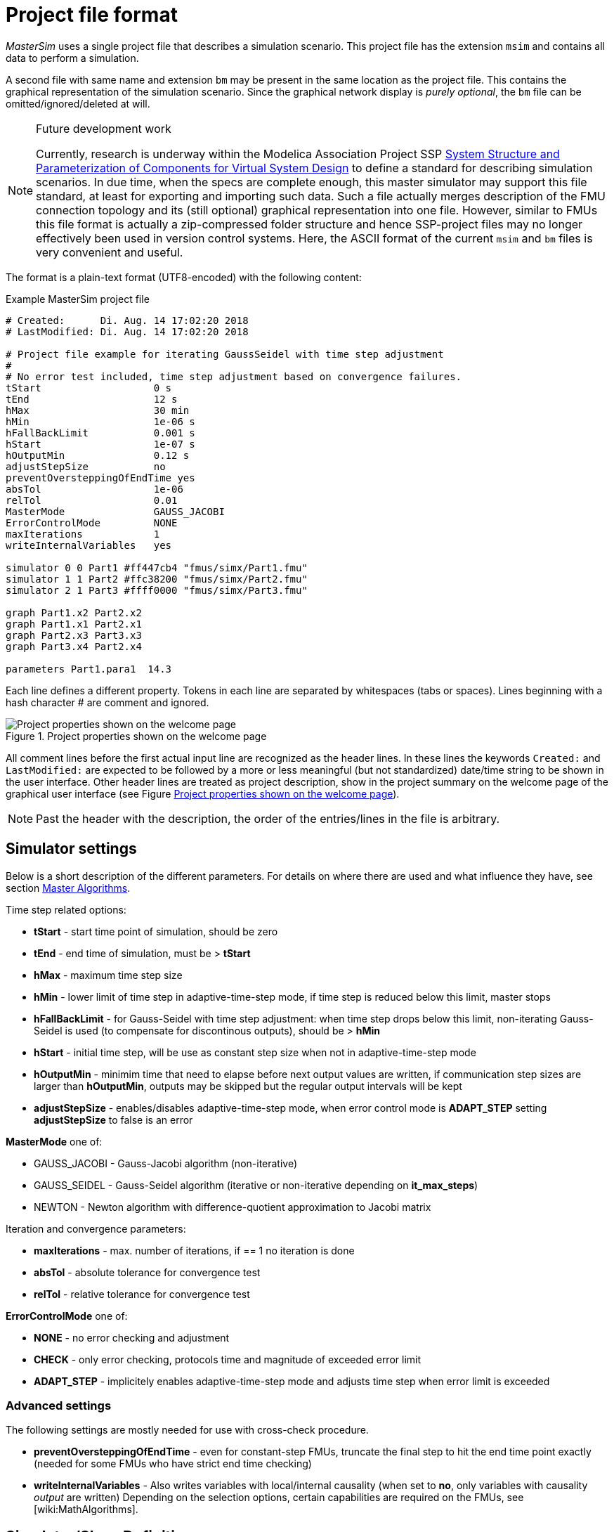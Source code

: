 :imagesdir: ./images
= Project file format

_MasterSim_ uses a single project file that describes a simulation scenario. This project file has the extension `msim` and contains all data to perform a simulation.

A second file with same name and extension `bm` may be present in the same location as the project file. This contains the graphical representation of the simulation scenario. Since the graphical network display is _purely optional_, the `bm` file can be omitted/ignored/deleted at will.

[NOTE]
====
.Future development work

Currently, research is underway within the Modelica Association Project SSP https://modelica.org/projects[System Structure and Parameterization of Components for Virtual System Design] to define a standard for describing simulation scenarios. In due time, when the specs are complete enough, this master simulator may support this file standard, at least for exporting and importing such data. Such a file actually merges description of the FMU connection topology and its (still optional) graphical representation into one file. However, similar to FMUs this file format is actually a zip-compressed folder structure and hence SSP-project files may no longer effectively been used in version control systems. Here, the ASCII format of the current `msim` and `bm` files is very convenient and useful.
====

The format is a plain-text format (UTF8-encoded) with the following content:

.Example MasterSim project file
----
# Created:	Di. Aug. 14 17:02:20 2018
# LastModified:	Di. Aug. 14 17:02:20 2018

# Project file example for iterating GaussSeidel with time step adjustment
#
# No error test included, time step adjustment based on convergence failures.
tStart                   0 s
tEnd                     12 s
hMax                     30 min
hMin                     1e-06 s
hFallBackLimit           0.001 s
hStart                   1e-07 s
hOutputMin               0.12 s
adjustStepSize           no
preventOversteppingOfEndTime yes
absTol                   1e-06
relTol                   0.01
MasterMode               GAUSS_JACOBI
ErrorControlMode         NONE
maxIterations            1
writeInternalVariables   yes

simulator 0 0 Part1 #ff447cb4 "fmus/simx/Part1.fmu"
simulator 1 1 Part2 #ffc38200 "fmus/simx/Part2.fmu"
simulator 2 1 Part3 #ffff0000 "fmus/simx/Part3.fmu"

graph Part1.x2 Part2.x2
graph Part1.x1 Part2.x1
graph Part2.x3 Part3.x3
graph Part3.x4 Part2.x4

parameters Part1.para1  14.3
----

Each line defines a different property. Tokens in each line are separated by whitespaces (tabs or spaces). Lines beginning with a hash character # are comment and ignored. 

[#screenshot_project_properties]
.Project properties shown on the welcome page
image::welcome_page_project_properties.png[Project properties shown on the welcome page]

All comment lines before the first actual input line are recognized as the header lines. In these lines the keywords `Created:` and `LastModified:` are expected to be followed by a more or less meaningful (but not standardized) date/time string to be shown in the user interface. Other header lines are treated as project description, show in the project summary on the welcome page of the graphical user interface (see Figure <<screenshot_project_properties>>).


[NOTE]
====
Past the header with the description, the order of the entries/lines in the file is arbitrary.
====

== Simulator settings

Below is a short description of the different parameters. For details on where there are used and what influence they have, see section <<MasterSim_manual.adoc#truemaster_algorithms, Master Algorithms>>.

Time step related options:

- *tStart* - start time point of simulation, should be zero
- *tEnd* - end time of simulation, must be > *tStart*
- *hMax* - maximum time step size 
- *hMin* - lower limit of time step in adaptive-time-step mode, if time step is reduced below this limit, master stops
- *hFallBackLimit* - for Gauss-Seidel with time step adjustment: when time step drops below this limit, non-iterating Gauss-Seidel is used (to compensate for discontinous outputs), should be > *hMin*
- *hStart* - initial time step, will be use as constant step size when not in adaptive-time-step mode
-  *hOutputMin* - minimim time that need to elapse before next output values are written, if communication step sizes are larger than *hOutputMin*, outputs may be skipped but the regular output intervals will be kept
- *adjustStepSize* - enables/disables adaptive-time-step mode, when error control mode is *ADAPT_STEP* setting *adjustStepSize* to false is an error

*MasterMode* one of:

-       GAUSS_JACOBI - Gauss-Jacobi algorithm (non-iterative)
-       GAUSS_SEIDEL - Gauss-Seidel algorithm (iterative or non-iterative depending on *it_max_steps*)
-       NEWTON - Newton algorithm with difference-quotient approximation to Jacobi matrix

Iteration and convergence parameters:

- *maxIterations* - max. number of iterations, if == 1 no iteration is done
- *absTol* - absolute tolerance for convergence test
- *relTol* - relative tolerance for convergence test

*ErrorControlMode* one of:

- *NONE* - no error checking and adjustment
- *CHECK* - only error checking, protocols time and magnitude of exceeded error limit
- *ADAPT_STEP* - implicitely enables adaptive-time-step mode and adjusts time step when error limit is exceeded

=== Advanced settings
The following settings are mostly needed for use with cross-check procedure.

- *preventOversteppingOfEndTime* - even for constant-step FMUs, truncate the final step to hit the end time point exactly (needed for some FMUs who have strict end time checking)
- *writeInternalVariables* - Also writes variables with local/internal causality (when set to *no*, only variables with causality _output_ are written)
Depending on the selection options, certain capabilities are required on the FMUs, see [wiki:MathAlgorithms].


== Simulator/Slave Definitions

Each slave is defined by:

----
simulator  <priority> <cycle>  <slave-name> <html-color-code> <path/to/fmu-file>
----

The *priority* is used to select order of execution within a cycle (for Gauss-Seidel). The *cycle* indicates whether slave belongs to a cycle with other FMUs. *slave-name* must be a unique identifier for the slave (see discussion in section <<MasterSim_manual.adoc#truemaster_algorithms, Master Algorithms>>).

[IMPORTANT]
====
Slave names *must not* contain spaces or dots. If a slave name contains a space or a dot, the parser of the project file will state that the simulator definition line is invalid.
====

The *html-color-code* is a typical html color definition, beginning with a hash character and then either 8 or 6 characters, for example: `#ff00ff00` or `#00ff00` for green. In the 8 character format, the first hex number is the alpha value (opaqueness - ff = fully opaque, 0 = fully transparent). Currently, there is no use for this value in the user interface, so the 6 character variant is the typical choice.

Last argument in the line is the file path reference to the actual FMU file. The path to FMU file must be enclosed in double-quotes, if path or filename contains spaces. The path can be absolute or relative to the `msim` project file. Several slaves can be instantiated from the same FMU file (if the FMU supports this feature). In this case, several simulator lines reference the same FMU file path.

=== CSV FileReader Slaves

Instead of an FMU, you can also reference a data file (extension `tsv` or `csv`). In this case, _MasterSim_ will instantiate FileReader slaves and the data in the file is treated just an FMU that provides only output, but has no input and no parameters.

_MasterSim_ actually supports two flavors of csv files. In both variants, numbers are always written in *english number notation*. The file parser first attempts to use the tab-separated value flavor by splitting the first two lines at the tab characters. If this yields more than two columns and the same nummber of columns in both lines (the header and first data line), a tab-separated csv/tsv flavour is assumed. Otherwise, the Excel-type quoted-csv flavour is assumed.

==== Tab-separated values

The format of such an input file follows the same conventions as the file format supported by https://bauklimatik-dresden.de/postproc[PostProc2].

The file starts with a single line (the header), identifying variable name and unit in format like:

    Time [<time unit>] <tab> <var1 name> [<unit>] <tab> <var2 name> [<unit>]

where `<tab>` is the tabulator character.

    Time [d]  <tab>  T_lab [C]  <tab>  T_sample [C]  <tab>  RH_lab [%]

Example file:

    Time [h]     T_lab [C]     T_sample [C]     RH_lab [%]
    0            20            20.2             46
    0.5          20.1          20.3             43
    1.0          22            25               40
    3.0          19            15               65

The variable names are the strings in the header line excluding the units (if given). In the example above, the file would provide output variables of with names **T_lab**, **T_sample** and **TH_lab**.

[TIP]
====
A file with this format is automatically obtained if a table with such data is copied & pasted from Libreoffice-Calc/Excel/... into a plain text editor.
====

==== Comma-separated with quotes

In such a file the separation character is the , (comma), and values are quoted using double-quotes. For example:

    "time","T_lab [C]","T_sample [C]","RH_lab [%]"
    "0","20","20.2","46"
    "0.5","20.1","20.3","43"
    "1.0","22","25","40"

=== Time points and time unit 

The time points can be spaced at arbitrary intervals. _MasterSim_ currently expects simulations to run in seconds as base time unit. That means, internally, variables are exchanged matching a simulation time in seconds. When an input file defines a different unit for time, _MasterSim_ converts these times into seconds.

The following time units are recognized by MasterSim:

* ms - milliseconds
* s - seconds
* min - minutes
* h - hours
* d - days
* a - years (regular years, 365 regular days, no leap year/day)

[NOTE]
====
.Default time unit is seconds
In case of missing time unit in the header of the first column, _MasterSim_ currently implies unit **seconds** (s).
====

=== Interpretation of data provided in FileReader slaves

Variables without given units, i.e. the [...] is missing in the column captions, are assigned an unknown/undefined unit '-'.

[IMPORTANT]
====
The variables exported from such a FileReader slave have not yet data types assigned. During the initialization, _MasterSim_ looks at the connections made to FileReader slave output variables and assigns data types to the variables based on the _connected input variable_.
====

During simulation, when the FileReader slave is asked to provide a value for a variable, the following rules apply.

For *Boolean*, *Integer* and *Enumeration* values no interpolation is done. Values are returned constant until the value is defined to change. Example:

----
Time [s]   Value [-]
 1         4
 3         4 <1>
 3         7 <2>
 6         4
----
<1> Value at end of interval ending at time 3
<2> Value at begin of interval beginning at time 3, this value shall be used from t>=3.

Evaluation of these values yields:

 v(1) = 4
 v(2) = 4
 v(2.99999) = 4
 v(3) = 7
 v(4) = 7
 v(5.99999) = 7
 v(6) = 4

Thus, the line `3     4` could have been omitted from the file.

*Real* values are linearly interpolated. For the data example above, real values would be evaluated as follows:

----
 v(1) = 4
 v(2) = 4
 v(2.99999) = 4 <1>
 v(3) = 7
 v(4) = 6 <2>
 v(5.99999) = 4.00001
 v(6) = 4
----
<1> Internally, the line `3   4` is changed into `2.9999999999     4`, thus all values requested at t < 2.9999999999 are evaluated as linearly interpolated values between v(1)=4 and v(2.9999999999) = 4.
<2> The linear interpolation between values v(3)=7 and v(6)=4 at t=4 yields 6.

Naturally, for *string* parameters linear interpolation is not possible, thus they are handled similarly as *integer* values.

[TIP]
====
If you use an adaptive step algorithm in _MasterSim_, you should set the maximum time step/communication interval length to a value that is less than your smallest time interval in your FileReader slave input file. Otherwise, _MasterSim_ may adjust time steps to a larger value and jump over an interval/value, hereby missing information and likely generating wrong results. For example: if you work with hourly climatic data, choose 30 minutes as maximum communication interval length.
====

== Connection graph 

The connection graph defines data exchange between slaves. Each graph definition line defines the data transfer from one output variable to one input variable.

Definition syntax:

----  
graph <outputvar> <inputvar> [<offset> <scale factor>]
----

Output and input variables are composed of slave name and variable name:

----
graph <slave-name>.<variable-name> <slave-name>.<variable-name>  [<offset> <scale factor>]
----

The offset and scale factor define a transformation operation between the output variable and the value given to the input variable. If such a transformation is assigned to a connection, always both values must be present.

The following transformation equation is applied:

  input = offset + scale * output

If, for example, an FMU slave 'Sensor' delivers a temperature in Kelvin, and another FMU slave 'Heater' takes a temperature in degree Celsius, you could define the connection as follows:

 graph  Sensor.temperature  Heater.temperature  -273.15  1
 
which will result in 

 input (in C) = -273.15 + 1 * output (in K)
 
Similarly, you can invert the sign of a connection, when you, for example, connect heat or mass flows across pipes. Suppose heat flow is defined positively into a surface and you connect 'SurfaceA.HeatFlow' and 'SurfaceB.HeatFlow', the connection with sign inversion is defined as:

 graph  SurfaceA.HeatFlow  SurfaceB.HeatFlow  0  -1


=== FMU Parameters

You can set parameters of FMUs (or more specifically of the individual FMU slaves/instances) by using the `parameter` keyword.

Definition syntax:

----
parameter <slave-name>.<variable-name> <value>
----

For *boolean* parameters you have to specify `true` (case-sensitive!) for *true*, or any other value (for example `false`) for *false*.

For *integer* values you specify simply the value as number.

Values for *Real* parameters are expected in the unit defined for the respective parameter in the `modelDescription.xml` file. Unit conversion is *not* supported here.

For *string* parameters, everything after the variable name is taken as string (until end of line). Example:

 parameter building_model.projectFile C:\\My projects\\p2\\This tall building.project

Whitespaces can be included, but backspaces need to be encoded as `\\`. Line breaks have to be encoded with `\n`, as in the following example:

 parameter building_model.configPara First line\n    Some more lines with indentation\nlast line.

Will set the string:

 First line
     Some more lines with indentation
 last line

[NOTE]
====
Because of the rather simple string encoding, you cannot define a string that starts with a whitespace character.
====



== BlockMod - Network Representation File Format

The `bm` file is a simple xml file and describes the graphical layout and visualization of the modeled simulation scenario.

A simple network like

.Example for a simple graphical representation of a network
image::bm_network_example.png[Blockmod Network Example]

is defined in the following BlockMod network representation file:

[source,xml]
.Blockmod network representation file
----
<?xml version="1.0" encoding="UTF-8"?>
<BlockMod>
	<!--Blocks-->
	<Blocks>
		<Block name="Part2">
			<Position>224, -160</Position>
			<Size>64, 64</Size>
			<!--Sockets-->
			<Sockets>
				<Socket name="x1">
					<Position>0, 16</Position>
					<Orientation>Horizontal</Orientation>
					<Inlet>true</Inlet>
				</Socket>
				<Socket name="x2">
					<Position>0, 32</Position>
					<Orientation>Horizontal</Orientation>
					<Inlet>true</Inlet>
				</Socket>
				<Socket name="x4">
					<Position>0, 48</Position>
					<Orientation>Horizontal</Orientation>
					<Inlet>true</Inlet>
				</Socket>
				<Socket name="x3">
					<Position>64, 16</Position>
					<Orientation>Horizontal</Orientation>
					<Inlet>false</Inlet>
				</Socket>
			</Sockets>
		</Block>
		<Block name="Part3">
			<Position>352, -160</Position>
			<Size>96, 32</Size>
			<!--Sockets-->
			<Sockets>
				<Socket name="x3">
					<Position>0, 16</Position>
					<Orientation>Horizontal</Orientation>
					<Inlet>true</Inlet>
				</Socket>
				<Socket name="x4">
					<Position>96, 16</Position>
					<Orientation>Horizontal</Orientation>
					<Inlet>false</Inlet>
				</Socket>
			</Sockets>
		</Block>
	</Blocks>
	<!--Connectors-->
	<Connectors>
		<Connector name="new connector">
			<Source>Part2.x3</Source>
			<Target>Part3.x3</Target>
			<!--Connector segments (between start and end lines)-->
			<Segments>
				<Segment>
					<Orientation>Horizontal</Orientation>
					<Offset>0</Offset>
				</Segment>
			</Segments>
		</Connector>
		<Connector name="auto-named">
			<Source>Part3.x4</Source>
			<Target>Part2.x4</Target>
			<!--Connector segments (between start and end lines)-->
			<Segments>
				<Segment>
					<Orientation>Vertical</Orientation>
					<Offset>80</Offset>
				</Segment>
				<Segment>
					<Orientation>Horizontal</Orientation>
					<Offset>-288</Offset>
				</Segment>
				<Segment>
					<Orientation>Vertical</Orientation>
					<Offset>-48</Offset>
				</Segment>
			</Segments>
		</Connector>
	</Connectors>
</BlockMod>
----

The format is pretty self-explanatory.

[TIP]
====
https://github.com/ghorwin/BlockMod[BlockMod] is an open source library for modeling such networks.
====
